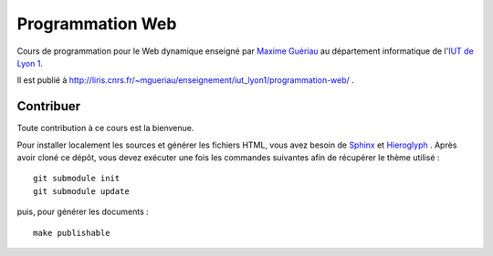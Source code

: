 Programmation Web
=================

Cours de programmation pour le Web dynamique
enseigné par `Maxime Guériau`_
au département informatique de l'`IUT de Lyon 1`_.

Il est publié à http://liris.cnrs.fr/~mgueriau/enseignement/iut_lyon1/programmation-web/ .

.. _Maxime Guériau: http://liris.cnrs.fr/~mgueriau
.. _IUT de Lyon 1: http://iut.univ-lyon1.fr/

Contribuer
++++++++++

Toute contribution à ce cours est la bienvenue.

Pour installer localement les sources et générer les fichiers HTML,
vous avez besoin de Sphinx_ et Hieroglyph_ .
Après avoir cloné ce dépôt,
vous devez exécuter une fois les commandes suivantes
afin de récupérer le thème utilisé ::

  git submodule init
  git submodule update

puis, pour générer les documents ::

  make publishable

.. _Sphinx: http://sphinx-doc.org/
.. _Hieroglyph: http://hieroglyph.io/
